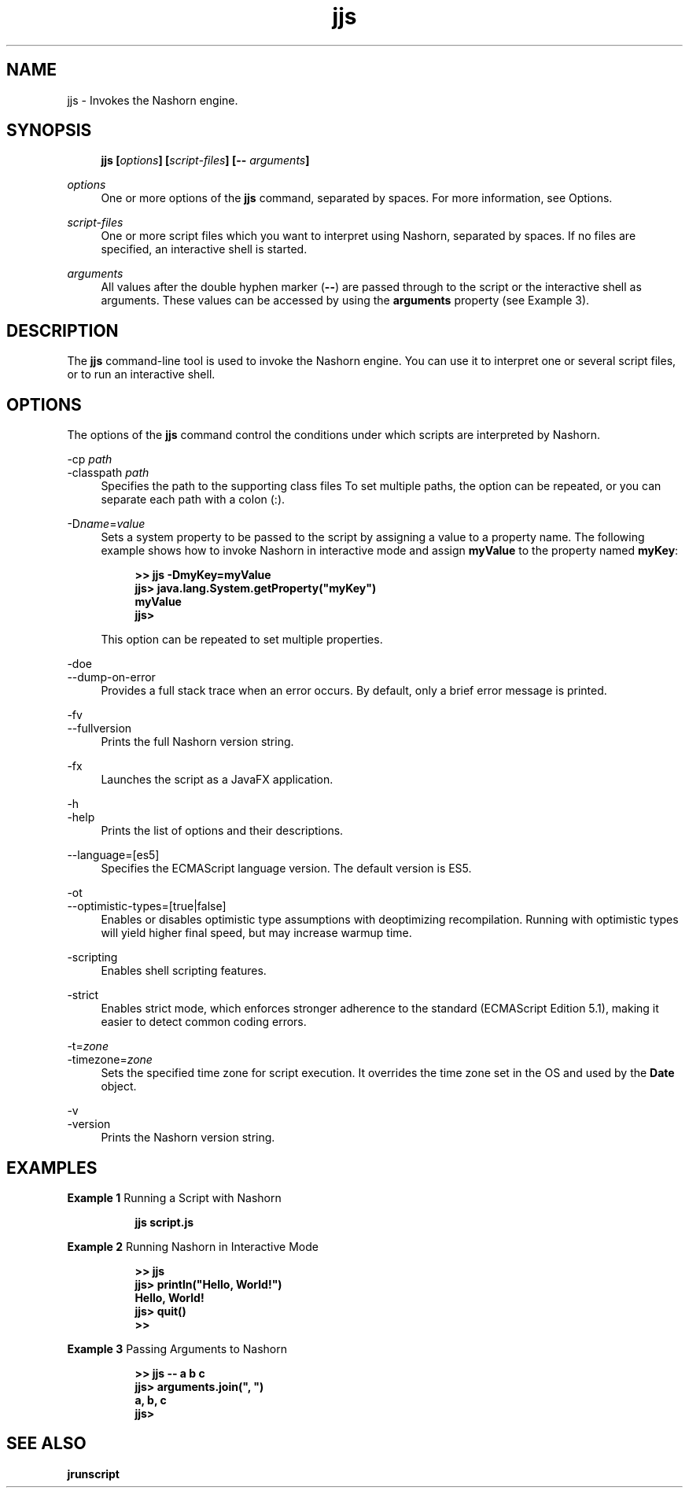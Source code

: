 '\" t
.\" Copyright (c) 1994, 2015, Oracle and/or its affiliates. All rights reserved.
.\" DO NOT ALTER OR REMOVE COPYRIGHT NOTICES OR THIS FILE HEADER.
.\"
.\" This code is free software; you can redistribute it and/or modify it
.\" under the terms of the GNU General Public License version 2 only, as
.\" published by the Free Software Foundation.
.\"
.\" This code is distributed in the hope that it will be useful, but WITHOUT
.\" ANY WARRANTY; without even the implied warranty of MERCHANTABILITY or
.\" FITNESS FOR A PARTICULAR PURPOSE. See the GNU General Public License
.\" version 2 for more details (a copy is included in the LICENSE file that
.\" accompanied this code).
.\"
.\" You should have received a copy of the GNU General Public License version
.\" 2 along with this work; if not, write to the Free Software Foundation,
.\" Inc., 51 Franklin St, Fifth Floor, Boston, MA 02110-1301 USA.
.\"
.\" Please contact Oracle, 500 Oracle Parkway, Redwood Shores, CA 94065 USA
.\" or visit www.oracle.com if you need additional information or have any
.\" questions.
.\"
.\" Title: jjs
.\" Language: English
.\" Date: 03 March 2015
.\" SectDesc: Basic Tools
.\" Software: JDK 8
.\" Arch: generic
.\" Part Number: E38207-04
.\" Doc ID: JSSON
.\"
.if n .pl 99999
.TH "jjs" "1" "03 March 2015" "JDK 8" "Basic Tools"
.\" -----------------------------------------------------------------
.\" * Define some portability stuff
.\" -----------------------------------------------------------------
.\" ~~~~~~~~~~~~~~~~~~~~~~~~~~~~~~~~~~~~~~~~~~~~~~~~~~~~~~~~~~~~~~~~~
.\" http://bugs.debian.org/507673
.\" http://lists.gnu.org/archive/html/groff/2009-02/msg00013.html
.\" ~~~~~~~~~~~~~~~~~~~~~~~~~~~~~~~~~~~~~~~~~~~~~~~~~~~~~~~~~~~~~~~~~
.ie \n(.g .ds Aq \(aq
.el       .ds Aq '
.\" -----------------------------------------------------------------
.\" * set default formatting
.\" -----------------------------------------------------------------
.\" disable hyphenation
.nh
.\" disable justification (adjust text to left margin only)
.ad l
.\" -----------------------------------------------------------------
.\" * MAIN CONTENT STARTS HERE *
.\" -----------------------------------------------------------------
.SH "NAME"
jjs \- Invokes the Nashorn engine\&.
.SH "SYNOPSIS"
.sp
.if n \{\
.RS 4
.\}
.nf
\fB\fBjjs\fR\fR\fB [\fR\fB\fIoptions\fR\fR\fB] [\fR\fB\fIscript\-files\fR\fR\fB] [\-\- \fR\fB\fIarguments\fR\fR\fB]\fR
.fi
.if n \{\
.RE
.\}
.PP
\fIoptions\fR
.RS 4
One or more options of the
\fBjjs\fR
command, separated by spaces\&. For more information, see Options\&.
.RE
.PP
\fIscript\-files\fR
.RS 4
One or more script files which you want to interpret using Nashorn, separated by spaces\&. If no files are specified, an interactive shell is started\&.
.RE
.PP
\fIarguments\fR
.RS 4
All values after the double hyphen marker (\fB\-\-\fR) are passed through to the script or the interactive shell as arguments\&. These values can be accessed by using the
\fBarguments\fR
property (see Example 3)\&.
.RE
.SH "DESCRIPTION"
.PP
The
\fBjjs\fR
command\-line tool is used to invoke the Nashorn engine\&. You can use it to interpret one or several script files, or to run an interactive shell\&.
.SH "OPTIONS"
.PP
The options of the
\fBjjs\fR
command control the conditions under which scripts are interpreted by Nashorn\&.
.PP
\-cp \fIpath\fR
.br
\-classpath \fIpath\fR
.RS 4
Specifies the path to the supporting class files To set multiple paths, the option can be repeated, or you can separate each path with a colon (:)\&.
.RE
.PP
\-D\fIname\fR=\fIvalue\fR
.RS 4
Sets a system property to be passed to the script by assigning a value to a property name\&. The following example shows how to invoke Nashorn in interactive mode and assign
\fBmyValue\fR
to the property named
\fBmyKey\fR:
.sp
.if n \{\
.RS 4
.\}
.nf
\fB>> \fR\fB\fBjjs \-DmyKey=myValue\fR\fR
\fBjjs> \fR\fB\fBjava\&.lang\&.System\&.getProperty("myKey")\fR\fR
\fBmyValue\fR
\fBjjs>\fR
 
.fi
.if n \{\
.RE
.\}
This option can be repeated to set multiple properties\&.
.RE
.PP
\-doe
.br
\-\-dump\-on\-error
.RS 4
Provides a full stack trace when an error occurs\&. By default, only a brief error message is printed\&.
.RE
.PP
\-fv
.br
\-\-fullversion
.RS 4
Prints the full Nashorn version string\&.
.RE
.PP
\-fx
.RS 4
Launches the script as a JavaFX application\&.
.RE
.PP
\-h
.br
\-help
.RS 4
Prints the list of options and their descriptions\&.
.RE
.PP
\-\-language=[es5]
.RS 4
Specifies the ECMAScript language version\&. The default version is ES5\&.
.RE
.PP
\-ot
.br
\-\-optimistic\-types=[true|false]
.RS 4
Enables or disables optimistic type assumptions with deoptimizing recompilation\&. Running with optimistic types will yield higher final speed, but may increase warmup time\&.
.RE
.PP
\-scripting
.RS 4
Enables shell scripting features\&.
.RE
.PP
\-strict
.RS 4
Enables strict mode, which enforces stronger adherence to the standard (ECMAScript Edition 5\&.1), making it easier to detect common coding errors\&.
.RE
.PP
\-t=\fIzone\fR
.br
\-timezone=\fIzone\fR
.RS 4
Sets the specified time zone for script execution\&. It overrides the time zone set in the OS and used by the
\fBDate\fR
object\&.
.RE
.PP
\-v
.br
\-version
.RS 4
Prints the Nashorn version string\&.
.RE
.SH "EXAMPLES"
.PP
\fBExample 1 \fRRunning a Script with Nashorn
.RS 4
.sp
.if n \{\
.RS 4
.\}
.nf
\fBjjs script\&.js\fR
 
.fi
.if n \{\
.RE
.\}
.RE
.PP
\fBExample 2 \fRRunning Nashorn in Interactive Mode
.RS 4
.sp
.if n \{\
.RS 4
.\}
.nf
\fB>> \fR\fB\fBjjs\fR\fR
\fBjjs> \fR\fB\fBprintln("Hello, World!")\fR\fR
\fBHello, World!\fR
\fBjjs> \fR\fB\fBquit()\fR\fR
\fB>>\fR
 
.fi
.if n \{\
.RE
.\}
.RE
.PP
\fBExample 3 \fRPassing Arguments to Nashorn
.RS 4
.sp
.if n \{\
.RS 4
.\}
.nf
\fB>> \fR\fB\fBjjs \-\- a b c\fR\fR
\fBjjs> \fR\fB\fBarguments\&.join(", ")\fR\fR
\fBa, b, c\fR
\fBjjs>\fR
 
.fi
.if n \{\
.RE
.\}
.RE
.SH "SEE ALSO"
.PP
\fBjrunscript\fR
.br
'pl 8.5i
'bp
